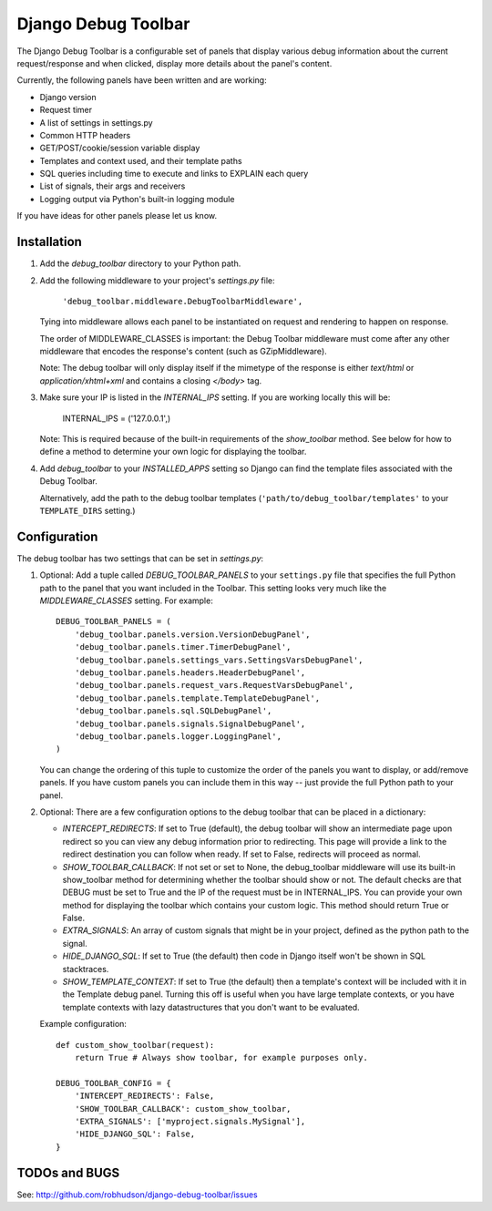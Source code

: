 ====================
Django Debug Toolbar
====================

The Django Debug Toolbar is a configurable set of panels that display various
debug information about the current request/response and when clicked, display
more details about the panel's content.

Currently, the following panels have been written and are working:

- Django version
- Request timer
- A list of settings in settings.py
- Common HTTP headers
- GET/POST/cookie/session variable display
- Templates and context used, and their template paths
- SQL queries including time to execute and links to EXPLAIN each query
- List of signals, their args and receivers
- Logging output via Python's built-in logging module

If you have ideas for other panels please let us know.

Installation
============

#. Add the `debug_toolbar` directory to your Python path.

#. Add the following middleware to your project's `settings.py` file:

	``'debug_toolbar.middleware.DebugToolbarMiddleware',``

   Tying into middleware allows each panel to be instantiated on request and
   rendering to happen on response.

   The order of MIDDLEWARE_CLASSES is important: the Debug Toolbar middleware
   must come after any other middleware that encodes the response's content
   (such as GZipMiddleware).

   Note: The debug toolbar will only display itself if the mimetype of the
   response is either `text/html` or `application/xhtml+xml` and contains a
   closing `</body>` tag.

#. Make sure your IP is listed in the `INTERNAL_IPS` setting.  If you are
   working locally this will be:

	INTERNAL_IPS = ('127.0.0.1',)

   Note: This is required because of the built-in requirements of the
   `show_toolbar` method.  See below for how to define a method to determine
   your own logic for displaying the toolbar.

#. Add `debug_toolbar` to your `INSTALLED_APPS` setting so Django can find the
   template files associated with the Debug Toolbar.

   Alternatively, add the path to the debug toolbar templates
   (``'path/to/debug_toolbar/templates'`` to your ``TEMPLATE_DIRS`` setting.)

Configuration
=============

The debug toolbar has two settings that can be set in `settings.py`:

#. Optional: Add a tuple called `DEBUG_TOOLBAR_PANELS` to your ``settings.py``
   file that specifies the full Python path to the panel that you want included
   in the Toolbar.  This setting looks very much like the `MIDDLEWARE_CLASSES`
   setting.  For example::

	DEBUG_TOOLBAR_PANELS = (
	    'debug_toolbar.panels.version.VersionDebugPanel',
	    'debug_toolbar.panels.timer.TimerDebugPanel',
	    'debug_toolbar.panels.settings_vars.SettingsVarsDebugPanel',
	    'debug_toolbar.panels.headers.HeaderDebugPanel',
	    'debug_toolbar.panels.request_vars.RequestVarsDebugPanel',
	    'debug_toolbar.panels.template.TemplateDebugPanel',
	    'debug_toolbar.panels.sql.SQLDebugPanel',
	    'debug_toolbar.panels.signals.SignalDebugPanel',
	    'debug_toolbar.panels.logger.LoggingPanel',
	)

   You can change the ordering of this tuple to customize the order of the
   panels you want to display, or add/remove panels.  If you have custom panels
   you can include them in this way -- just provide the full Python path to
   your panel.

#. Optional: There are a few configuration options to the debug toolbar that
   can be placed in a dictionary:

   * `INTERCEPT_REDIRECTS`: If set to True (default), the debug toolbar will
     show an intermediate page upon redirect so you can view any debug
     information prior to redirecting.  This page will provide a link to the
     redirect destination you can follow when ready.  If set to False, redirects
     will proceed as normal.

   * `SHOW_TOOLBAR_CALLBACK`: If not set or set to None, the debug_toolbar
     middleware will use its built-in show_toolbar method for determining whether
     the toolbar should show or not.  The default checks are that DEBUG must be
     set to True and the IP of the request must be in INTERNAL_IPS.  You can
     provide your own method for displaying the toolbar which contains your
     custom logic.  This method should return True or False.

   * `EXTRA_SIGNALS`: An array of custom signals that might be in your project,
     defined as the python path to the signal.

   * `HIDE_DJANGO_SQL`: If set to True (the default) then code in Django itself
     won't be shown in SQL stacktraces.

   * `SHOW_TEMPLATE_CONTEXT`: If set to True (the default) then a template's
     context will be included with it in the Template debug panel.  Turning this
     off is useful when you have large template contexts, or you have template
     contexts with lazy datastructures that you don't want to be evaluated.

   Example configuration::

	def custom_show_toolbar(request):
	    return True # Always show toolbar, for example purposes only.

	DEBUG_TOOLBAR_CONFIG = {
	    'INTERCEPT_REDIRECTS': False,
	    'SHOW_TOOLBAR_CALLBACK': custom_show_toolbar,
	    'EXTRA_SIGNALS': ['myproject.signals.MySignal'],
	    'HIDE_DJANGO_SQL': False,
	}

TODOs and BUGS
==============
See: http://github.com/robhudson/django-debug-toolbar/issues
